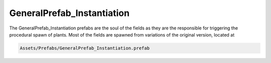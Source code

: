 GeneralPrefab_Instantiation
---------------------------

The GeneralPrefab_Instantiation prefabs are the soul of the fields as they are the responsible for
triggering the procedural spawn of plants. Most of the fields are spawned from variations of the
original version, located at 


.. code-block:: bash

    Assets/Prefabs/GeneralPrefab_Instantiation.prefab


